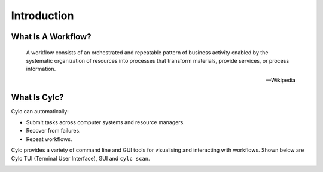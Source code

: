 .. _cylc-introduction:

Introduction
============

.. _cylc-what-is-a-workflow:

What Is A Workflow?
-------------------

.. epigraph::

   A workflow consists of an orchestrated and repeatable pattern of business
   activity enabled by the systematic organization of resources into processes
   that transform materials, provide services, or process information.

   -- Wikipedia

.. ifnotslides::

   In research, business and other fields we may need to repeat processes in
   the course of our work. At its simplest a workflow is a set of steps that
   must be followed in a particular order to achieve some end goal.

   We can represent each "step" in a workflow as a node in a graph, and the
   order with arrows between them.

.. nextslide::

.. digraph:: bakery
   :align: center

   "purchase ingredients" -> "make dough" -> "bake bread" -> "sell bread"
   "bake bread" -> "clean oven"
   "pre-heat oven" -> "bake bread"


.. _cylc-what-is-cylc:

What Is Cylc?
-------------

.. ifnotslides::

   Cylc (pronounced silk) is a workflow engine, a system that automatically
   executes tasks according to schedules and dependencies.

   In a Cylc workflow each step is a computational task that runs a script or
   application of some kind. Cylc runs each task as soon as it is appropriate
   to do so.

.. minicylc::
   :align: center
   :theme: demo

    a => b => c
    b => d => f
    e => f

.. nextslide::

Cylc can automatically:

- Submit tasks across computer systems and resource managers.
- Recover from failures.
- Repeat workflows.

.. ifnotslides::

   Cylc was originally developed at NIWA (The National Institute of Water and
   Atmospheric Research, New Zealand) for running their weather forecasting
   workflows. It is now developed by an international partnership including
   NIWA, the Met Office (UK), and members of the Unified Model Consortium.
   Though initially developed for meteorological purposes Cylc is a general
   purpose tool as applicable in business as it is in scientific research.

.. nextslide::

.. ifslides::

   * Originally developed at NIWA (New Zealand)
   * Now developed by an international partnership including the
     Met Office (UK).
   * General purpose tool as applicable in business as in
     scientific research.

.. nextslide::

Cylc provides a variety of command line and GUI tools for visualising and
interacting with workflows. Shown below are Cylc TUI (Terminal User Interface),
GUI and ``cylc scan``.

.. image:: /tutorial/img/cylc-tools.png
   :alt: A screenshot of several Cylc tools.

.. nextslide::

.. ifslides::

   :ref:`tutorial-cylc-graphing`
